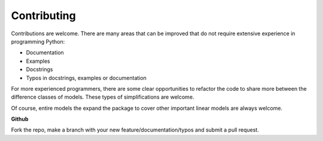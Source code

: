 Contributing
------------

Contributions are welcome.  There are many areas that can be improved that do
not require extensive experience in programming Python:

* Documentation
* Examples
* Docstrings
* Typos in docstrings, examples or documentation

For more experienced programmers, there are some clear opportunities to
refactor the code to share more between the difference classes of models.
These types of simplifications are welcome.

Of course, entire models the expand the package to cover other important
linear models are always welcome.

**Github**

Fork the repo, make a branch with your new feature/documentation/typos
and submit a pull request.